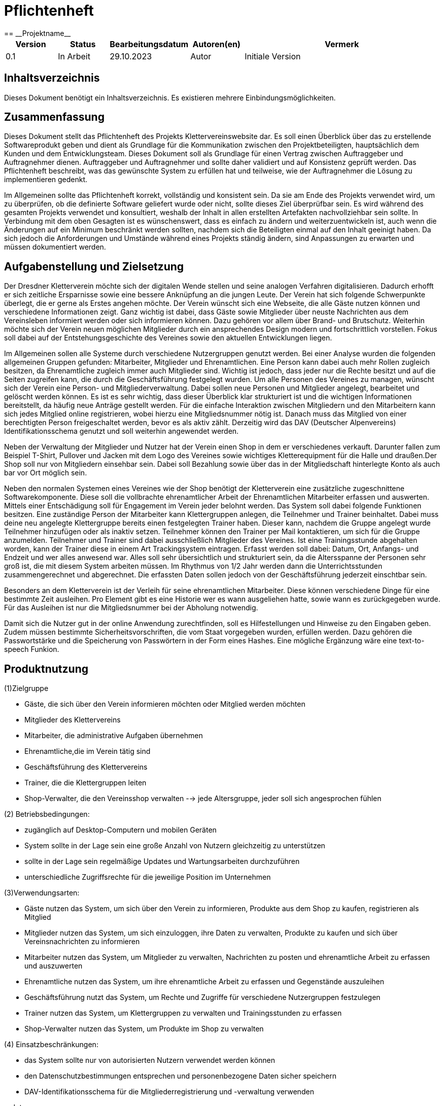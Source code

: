 = Pflichtenheft
:project_name: Projektname
== __{project_name}__

[options="header"]
[cols="1, 1, 1, 1, 4"]
|===
|Version | Status      | Bearbeitungsdatum   | Autoren(en) |  Vermerk
|0.1     | In Arbeit   | 29.10.2023          | Autor       | Initiale Version
|===

:project_name: Kletterverein
:company_name: Der Dresdner Kletterverein

== Inhaltsverzeichnis
Dieses Dokument benötigt ein Inhaltsverzeichnis. Es existieren mehrere Einbindungsmöglichkeiten.

== Zusammenfassung
Dieses Dokument stellt das Pflichtenheft des Projekts Klettervereinswebsite dar. Es soll einen Überblick über das zu erstellende Softwareprodukt geben und dient als Grundlage für die Kommunikation zwischen den Projektbeteiligten, hauptsächlich dem Kunden und dem Entwicklungsteam. Dieses Dokument soll als Grundlage für einen Vertrag zwischen Auftraggeber und Auftragnehmer dienen. Auftraggeber und Auftragnehmer und sollte daher validiert und auf Konsistenz geprüft werden. Das Pflichtenheft beschreibt, was das gewünschte System zu erfüllen hat und teilweise, wie der Auftragnehmer die Lösung zu implementieren gedenkt.

Im Allgemeinen sollte das Pflichtenheft korrekt, vollständig und konsistent sein. Da sie am Ende des Projekts verwendet wird, um zu überprüfen, ob die definierte Software geliefert wurde oder nicht, sollte dieses Ziel überprüfbar sein. Es wird während des gesamten Projekts verwendet und konsultiert, weshalb der Inhalt in allen erstellten Artefakten nachvollziehbar sein sollte. In Verbindung mit dem oben Gesagten ist es wünschenswert, dass es einfach zu ändern und weiterzuentwickeln ist, auch wenn die Änderungen auf ein Minimum beschränkt werden sollten, nachdem sich die Beteiligten einmal auf den Inhalt geeinigt haben. Da sich jedoch die Anforderungen und Umstände während eines Projekts ständig ändern, sind Anpassungen zu erwarten und müssen dokumentiert werden.

== Aufgabenstellung und Zielsetzung
Der Dresdner Kletterverein möchte sich der digitalen Wende stellen und seine analogen Verfahren digitalisieren. Dadurch erhofft er sich zeitliche Ersparnisse sowie eine bessere Anknüpfung an die jungen Leute. Der Verein hat sich folgende Schwerpunkte überlegt, die er gerne als Erstes angehen möchte. 
Der Verein wünscht sich eine Webseite, die alle Gäste nutzen können und verschiedene Informationen zeigt. Ganz wichtig ist dabei, dass Gäste sowie Mitglieder über neuste Nachrichten aus dem Vereinsleben informiert werden oder sich informieren können. Dazu gehören vor allem über Brand- und Brutschutz. Weiterhin möchte sich der Verein neuen möglichen Mitglieder durch ein ansprechendes Design modern und fortschrittlich vorstellen.  Fokus soll dabei auf der Entstehungsgeschichte des Vereines sowie den aktuellen Entwicklungen liegen.

Im Allgemeinen sollen alle Systeme durch verschiedene Nutzergruppen genutzt werden. Bei einer Analyse wurden die folgenden allgemeinen Gruppen gefunden: Mitarbeiter, Mitglieder und Ehrenamtlichen. Eine Person kann dabei auch mehr Rollen zugleich besitzen, da Ehrenamtliche zugleich immer auch Mitglieder sind. Wichtig ist jedoch, dass jeder nur die Rechte besitzt und auf die Seiten zugreifen kann, die durch die Geschäftsführung festgelegt wurden. Um alle Personen des Vereines zu managen, wünscht sich der Verein eine Person- und Mitgliederverwaltung. Dabei sollen neue Personen und Mitglieder angelegt, bearbeitet und gelöscht werden können. Es ist es sehr wichtig, dass dieser Überblick klar strukturiert ist und die wichtigen Informationen bereitstellt, da häufig neue Anträge gestellt werden. Für die einfache Interaktion zwischen Mitgliedern und den Mitarbeitern kann sich jedes Mitglied online registrieren, wobei hierzu eine Mitgliedsnummer nötig ist. Danach muss das Mitglied von einer berechtigten Person freigeschaltet werden, bevor es als aktiv zählt. Derzeitig wird das DAV (Deutscher Alpenvereins) Identifikationsschema genutzt und soll weiterhin angewendet werden. 

Neben der Verwaltung der Mitglieder und Nutzer hat der Verein einen Shop in dem er verschiedenes verkauft. Darunter fallen zum Beispiel T-Shirt, Pullover und Jacken mit dem Logo des Vereines sowie wichtiges Kletterequipment für die Halle und draußen.Der Shop soll nur von Mitgliedern einsehbar sein. Dabei soll Bezahlung sowie über das in der Mitgliedschaft hinterlegte Konto als auch bar vor Ort möglich sein.

Neben den normalen Systemen eines Vereines wie der Shop benötigt der Kletterverein eine zusätzliche zugeschnittene Softwarekomponente. Diese soll die vollbrachte ehrenamtlicher Arbeit der Ehrenamtlichen Mitarbeiter erfassen und auswerten. Mittels einer Entschädigung soll für Engagement im Verein jeder belohnt werden. Das System soll dabei folgende Funktionen besitzen. Eine zuständige Person der Mitarbeiter kann Klettergruppen anlegen, die Teilnehmer und
Trainer beinhaltet. Dabei muss deine neu angelegte Klettergruppe bereits einen festgelegten Trainer haben. Dieser kann, nachdem die Gruppe angelegt wurde Teilnehmer hinzufügen oder als inaktiv setzen. Teilnehmer können den Trainer per Mail kontaktieren, um sich für die Gruppe anzumelden. Teilnehmer und Trainer sind dabei ausschließlich Mitglieder des Vereines. Ist eine Trainingsstunde abgehalten worden, kann der Trainer diese in einem Art Trackingsystem eintragen. Erfasst werden soll dabei: Datum, Ort, Anfangs- und Endzeit und wer alles anwesend war. Alles soll sehr übersichtlich und strukturiert sein, da die Altersspanne der Personen sehr
groß ist, die mit diesem System arbeiten müssen. Im Rhythmus von 1/2 Jahr werden dann die Unterrichtsstunden zusammengerechnet und abgerechnet. Die erfassten Daten sollen jedoch von der Geschäftsführung jederzeit einschtbar sein.

Besonders an dem Kletterverein ist der Verleih für seine ehrenamtlichen Mitarbeiter. Diese können verschiedene Dinge für eine bestimmte Zeit ausleihen. Pro Element gibt es eine Historie wer es wann ausgeliehen hatte, sowie wann es zurückgegeben wurde. Für das Ausleihen ist nur die Mitgliedsnummer bei der Abholung notwendig.

Damit sich die Nutzer gut in der online Anwendung zurechtfinden, soll es Hilfestellungen und Hinweise zu den Eingaben geben. Zudem müssen bestimmte Sicherheitsvorschriften, die vom Staat vorgegeben wurden, erfüllen werden. Dazu gehören die Passwortstärke und die Speicherung von Passwörtern in der Form eines Hashes. Eine mögliche Ergänzung wäre eine text-to-speech Funkion.

== Produktnutzung
[In welchem Kontext soll das System später genutzt werden? Welche Rahmenbedingungen gelten? Zusätzlich kurze Einleitung für fachfremde Personen]
(1)Zielgruppe

- Gäste, die sich über den Verein informieren möchten oder Mitglied werden möchten
- Mitglieder des Klettervereins
- Mitarbeiter, die administrative Aufgaben übernehmen
- Ehrenamtliche,die im Verein tätig sind
- Geschäftsführung des Klettervereins
- Trainer, die die Klettergruppen leiten
- Shop-Verwalter, die den Vereinsshop verwalten
--> jede Altersgruppe, jeder soll sich angesprochen fühlen

(2) Betriebsbedingungen:

- zugänglich auf Desktop-Computern und mobilen Geräten
- System sollte in der Lage sein eine große Anzahl von Nutzern gleichzeitig zu unterstützen
- sollte in der Lage sein regelmäßige Updates und Wartungsarbeiten durchzuführen
- unterschiedliche Zugriffsrechte für die jeweilige Position im Unternehmen

(3)Verwendungsarten:

- Gäste nutzen das System, um sich über den Verein zu informieren, Produkte aus dem Shop zu kaufen, registrieren als Mitglied
- Mitglieder nutzen das System, um sich einzuloggen, ihre Daten zu verwalten, Produkte zu kaufen und sich über Vereinsnachrichten zu informieren
- Mitarbeiter nutzen das System, um Mitglieder zu verwalten, Nachrichten zu posten und ehrenamtliche Arbeit zu erfassen und auszuwerten
- Ehrenamtliche nutzen das System, um ihre ehrenamtliche Arbeit zu erfassen und Gegenstände auszuleihen
- Geschäftsführung nutzt das System, um Rechte und Zugriffe für verschiedene Nutzergruppen festzulegen
- Trainer nutzen das System, um Klettergruppen zu verwalten und Trainingsstunden zu erfassen
- Shop-Verwalter nutzen das System, um Produkte im Shop zu verwalten

(4) Einsatzbeschränkungen:

- das System sollte nur von autorisierten Nutzern verwendet werden können
- den Datenschutzbestimmungen entsprechen und personenbezogene Daten sicher speichern
- DAV-Identifikationsschema für die Mitgliederregistrierung und -verwaltung verwenden

==Interessensgruppen

1. Endbenutzer:

• Gäste
• Mitglieder: Registrierung, den Zugriff auf Vereinsnachrichten und den Kauf von Produkten
• Mitarbeiter: administrative Aufgaben
• Ehrenamtliche: Erfassungssystem für ehrenamtliche Arbeit, Ausleihsystem 
• Trainer: Verwaltung von Klettergruppen und die Erfassung von Trainingsstunden 

2. Geschäftsführung des Klettervereins: Auftragsgeber, haben Einfluss auf Budget, Zeitplan und Hauptfunktionalitäten

3. Shop-Verwalter: Sie haben spezifische Anforderungen an das Shop-System, z.B. Produktverwaltung, Bestandsführung und Verkaufsstatistiken

4. Externe Partner:

• DAV (Deutscher Alpenverein)
• Lieferanten: Für den Shop könnten Lieferanten spezifische Anforderungen an das Bestell- und Lagerverwaltungssystem haben

5. Finanziers oder Investoren:wenn das Projekt extrene Finanzierung erhält, können gewisse Anforderungen noch hinzu kommen

6. Öffentlichkeit und Medien


[[Stakeholders]]
== Stakeholders
Hier ist jede Gruppe oder Einzelperson (real oder juristisch) aufgeführt, die/der Einfluss auf die Anforderungen des Systems hat.
In der folgenden Tabelle sind diese Stakeholder aufgeführt und ihnen ist eine Priorität zugewiesen (falls Anforderungen kollidieren sollten, erleichtert dies die Entscheidungsfindung).
und ihre übergeordneten Ziele werden beschrieben.

Die zugewiesenen Prioritäten reichen von 1 (niedrigste Priorität) bis 5 (höchste Priorität).

[options="header", cols="2, ^1, 4, 4"]
|===
|Name
|Priorität (1..5)
|Beschreibung
|Ziele

|{company_name}
|5
|Der Hauptkunde dieses Projekts.
a|
- Digitale Transformation
- Effizienz und Zeitersparnis
- Einbindung eines jüngeren Publikums
- Zugang zu Informationen für Mitglieder und Gäste
- Merchandising-Verkauf

|Mitglieder
|4
|Hauptbenutzer der Anwendung. Nutzung der Website zur Optimierung der Mitgliedschaft im Kletterverein.
a|
- Teilnahme an Training und Veranstaltungen
- Einfache Kommunikation
- Zugriff auf den Shop
- Sicherheit und Datenschutz

|Administrators
|2
|Eine weitere wichtige Gruppe von Stakeholdern in diesem Projekt. Benutzer, die den Verein verwalten.
a|
- Effizienz in der Vereinsverwaltung
- Zeiteinsparungen bei Routineaufgaben
- Klar strukturierte Ehrenamtliche Arbeit
- Zeiterfassung und Abrechnung

|Developers
|3
|Personen, die entweder die Anwendung implementieren oder später für die Wartung verantwortlich sind.
a|
- Leicht erweiterbare Anwendung
- Geringer Wartungsaufwand
- Gute Debugging-Mechanismen

|===

== Systemgrenze und Top-Level-Architektur

=== Kontextdiagramm
Das Kontextdiagramm zeigt das geplante Software-System in seiner Umgebung. Zur Umgebung gehören alle Nutzergruppen des Systems und Nachbarsysteme. Die Grafik kann auch informell gehalten sein. Überlegen Sie sich dann geeignete Symbole. Die Grafik kann beispielsweise mit Visio erstellt werden. Wenn nötig, erläutern Sie diese Grafik.

[[kontext_diagram]]
image::./models/kontextdia.svg[kontext diagram, 100%, 100%, pdfwidth=100%, title="Kontext Diagram", align=center]

=== Top-Level-Architektur
Die Top-Level-Architektur bietet eine Übersicht über die Hauptkomponenten und deren Interaktionen.

=== Komponenten:
    * Öffentliche Webseite
    * Mitglieder- und Person-Management
    * Online-Shop
    * System zur Verfolgung ehrenamtlicher Arbeit
    * System zur Ausleihe von Ausrüstung
    * Benutzerführung und Sicherheitskonformität

=== Interaktionen:
[[interaction_diagram]]
image::./models/interaktionen.svg[interaction diagram, 100%, 100%, pdfwidth=100%, title="Interaktionen Diagram", align=center]

== Anwendungsfälle

=== Akteure

Akteure sind die Benutzer des Software-Systems oder Nachbarsysteme, welche darauf zugreifen. Dokumentieren Sie die Akteure in einer Tabelle. Diese Tabelle gibt einen Überblick über die Akteure und beschreibt sie kurz. Die Tabelle hat also mindestens zwei Spalten (Akteur Name und Kommentar).
Weitere relevante Spalten können bei Bedarf ergänzt werden.

[cols="2*", options="header"]
|===
| Name            | Beschreibung
| Gast            | Jemand, der die Webseite besucht, ohne sich anzumelden.
| Mitglied        | Ein registrierter Benutzer des Vereins, der Mitgliedschaftsrechte besitzt.
| Mitarbeiter     | Ein Angestellter des Vereins, der administrative Aufgaben durchführt.
| Trainer         | Ein Mitglied, das Trainingsgruppen leitet und Trainingsdaten im System erfasst.
| Ehrenamtliche   | Mitglieder, die freiwillige Dienste für den Verein leisten.
| Geschäftsführung| Personen, die die höchsten Entscheidungsbefugnisse im Verein haben und strategische Entscheidungen treffen.
| Teamersteller   | Ein Mitglied oder Mitarbeiter, der berechtigt ist, neue Teams oder Gruppen im System zu erstellen.
| Verwalter       | Ein Mitglied oder Mitarbeiter, der berechtigt ist, Systemdaten und -einstellungen zu verwalten.


=== Überblick Anwendungsfalldiagramm
Anwendungsfall-Diagramm, das alle Anwendungsfälle und alle Akteure darstellt

== Anwendungsfallbeschreibungen

=== UC001: Anmelden/Abmelden

*Beschreibung:* Ein Benutzer soll sich im System anmelden können, um weitere Funktionen zu nutzen. Dieser Prozess soll durch Abmeldung umkehrbar sein.

*Akteure:* Mitglied, Mitarbeiter, Trainer, Ehrenamtliche, Geschäftsführung, Teamersteller, Verwalter

*Vorbedingung:* 
- Anmeldung: Benutzer ist noch nicht authentifiziert.
- Abmeldung: Benutzer ist authentifiziert.

*Hauptschritte:*
. Benutzer wählt "Anmelden" in der Navigationsleiste.
. Benutzer gibt seine Anmeldedaten ein.
. Benutzer klickt auf "Anmelden"-Button.
. Benutzer wählt "Abmelden" in der Navigationsleiste.
. Benutzer wird abgemeldet und zur Startseite weitergeleitet.

*Funktionale Anforderungen:* [F001]

=== UC002: Registrieren

*Beschreibung:* Ein nicht authentifizierter Benutzer soll ein Konto für sich selbst erstellen können.

*Akteure:* Gast

*Vorbedingung:* Benutzer ist nicht authentifiziert.

*Hauptschritte:*
. Benutzer wählt "Registrieren" in der Navigationsleiste.
. Benutzer gibt gewünschten Benutzernamen, Passwort und andere notwendige Informationen ein.
. System überprüft die Einzigartigkeit des Benutzernamens.
. Bei Einzigartigkeit wird ein Konto mit den angegebenen Daten erstellt.

*Funktionale Anforderungen:* [F002]

=== UC003: Katalog anzeigen

*Beschreibung:* Jeder Besucher des Shops soll auf den Katalog zugreifen können, der alle angebotenen Produkte anzeigt.

*Akteure:* Gast, Mitglied

*Vorbedingung:* Keine.

*Hauptschritte:*
. Benutzer klickt auf das Navigationselement "Katalog".
. Benutzer sieht alle Produkte der ausgewählten Kategorie.

*Funktionale Anforderungen:* [F003]

=== UC004: Produktdetails anzeigen

*Beschreibung:* Ein Benutzer soll die Details eines Produkts auf einer extra Seite einsehen können.

*Akteure:* Gast, Mitglied

*Vorbedingung:* Benutzer betrachtet den Katalog.

*Hauptschritte:*
. Benutzer klickt auf einen im Katalog angezeigten Eintrag.
. Benutzer sieht die Details des ausgewählten Produkts.

*Funktionale Anforderungen:* [F004]

=== UC005: Produkt zum Warenkorb hinzufügen

*Beschreibung:* Ein registrierter Benutzer soll ein Produkt in gewünschter Menge seinem Warenkorb hinzufügen können.

*Akteure:* Mitglied

*Vorbedingung:* 
- Benutzer ist authentifiziert.
- Benutzer betrachtet die Produktdetailseite.

*Hauptschritte:*
. Benutzer gibt die gewünschte Menge für das ausgewählte Produkt ein.
. Benutzer klickt auf "Zum Warenkorb hinzufügen".
. Produkt wird mit der ausgewählten Menge seinem Warenkorb hinzugefügt.

*Funktionale Anforderungen:* [F005]

=== UC006: Warenkorb anzeigen

*Beschreibung:* Ein registrierter Benutzer soll den Inhalt seines Warenkorbs und den Gesamtpreis seiner Auswahl einsehen können.

*Akteure:* Mitglied

*Vorbedingung:* Benutzer ist authentifiziert.

*Hauptschritte:*
. Benutzer klickt auf "Warenkorb" in der Navigationsleiste.
. Benutzer sieht den Inhalt seines Warenkorbs und den Gesamtpreis.

*Funktionale Anforderungen:* [F006]

=== UC007: Produkte im Warenkorb kaufen

*Beschreibung:* Ein Mitglied soll den Inhalt seines Warenkorbs kaufen können.

*Akteure:* Mitglied

*Vorbedingung:* 
- Mitglied ist authentifiziert und hat Produkte im Warenkorb.

*Hauptschritte:*
. Mitglied klickt auf "Kaufen".
. Bestellung wird gegen Lagerbestand geprüft.
. Bestellung wird automatisch bezahlt.
. Produkte werden in der gewählten Menge aus dem Lager entfernt.
. Bestellung wird archiviert.

*Funktionale Anforderungen:* [F007]

=== UC008: Kundenliste anzeigen

*Beschreibung:* Ein Mitarbeiter oder Mitglied der Geschäftsführung sollte in der Lage sein, die gesamte Liste der Kunden der Anwendung einzusehen.

*Akteure:* Mitarbeiter, Geschäftsführung

*Vorbedingung:* Benutzer ist authentifiziert und hat die Rolle "Mitarbeiter" oder "Geschäftsführung".

*Hauptschritte:*
. Benutzer wählt "Kunden" in der Navigationsleiste.
. Die komplette Liste aller registrierten Benutzer mit der Rolle "Kunde" wird angezeigt.

*Funktionale Anforderungen:* [F008]

=== UC009: Bestellungen anzeigen

*Beschreibung:* Ein Mitarbeiter oder Mitglied der Geschäftsführung sollte in der Lage sein, eine Liste der abgeschlossenen Bestellungen einzusehen.

*Akteure:* Mitarbeiter, Geschäftsführung

*Vorbedingung:* Benutzer ist authentifiziert und hat die Rolle "Mitarbeiter" oder "Geschäftsführung".

*Hauptschritte:*
. Benutzer wählt "Bestellungen" in der Navigationsleiste.
. Die komplette Liste aller abgeschlossenen Bestellungen wird angezeigt.

*Funktionale Anforderungen:* [F009]

=== UC010: Lagerbestand anzeigen

*Beschreibung:* Ein Mitarbeiter oder Mitglied der Geschäftsführung sollte in der Lage sein, das Inventar einschließlich des aktuellen Lagerbestands einzusehen.

*Akteure:* Mitarbeiter, Geschäftsführung

*Vorbedingung:* Benutzer ist authentifiziert und hat die Rolle "Mitarbeiter" oder "Geschäftsführung".

*Hauptschritte:*
. Benutzer wählt "Lager" in der Navigationsleiste.
. Die komplette Liste aller Artikel des Inventars und der aktuelle Lagerbestand wird angezeigt.

*Funktionale Anforderungen:* [F010]

=== UC011: Nachrichten anzeigen

*Beschreibung:* Mitglieder können aktuelle Nachrichten und Informationen über den Verein einsehen.

*Akteure:* Mitglied

*Vorbedingung:* Keine.

*Hauptschritte:*
. Mitglied besucht die Webseite.
. Mitglied sieht die aktuellen Nachrichten und Informationen.

*Funktionale Anforderungen:* [F011]

=== UC012: Trackingsystem anzeigen

*Beschreibung:* Trainer können Trainingsstunden und Anwesenheit im Trackingsystem eintragen.

*Akteure:* Trainer

*Vorbedingung:* Trainer ist authentifiziert.

*Hauptschritte:*
. Trainer wählt "Trackingsystem" im System.
. Trainer trägt Datum, Ort, Anfangs- und Endzeit sowie die Anwesenheit der Teilnehmer ein.

*Funktionale Anforderungen:* [F012]

=== UC013: Trainingsgruppen anzeigen und erstellen

*Beschreibung:* Trainer oder Teamersteller können Trainingsgruppen einsehen, erstellen und verwalten.

*Akteure:* Trainer, Teamersteller

*Vorbedingung:* Benutzer ist authentifiziert und hat die Rolle "Trainer" oder "Teamersteller".

*Hauptschritte:*
. Benutzer wählt "Trainingsgruppen" im System.
. Benutzer kann Trainingsgruppen einsehen, erstellen und verwalten.

*Funktionale Anforderungen:* [F013]

=== UC014: Mitglieder inaktiv setzen

*Beschreibung:* Trainer können Mitglieder in einer Trainingsgruppe als inaktiv setzen.

*Akteure:* Trainer

*Vorbedingung:* Trainer ist authentifiziert.

*Hauptschritte:*
. Trainer wählt die entsprechende Trainingsgruppe im System.
. Trainer setzt das betreffende Mitglied als inaktiv.

*Funktionale Anforderungen:* [F014]

=== UC015: Gruppenmitglieder hinzufügen

*Beschreibung:* Trainer oder Teamersteller können Mitglieder zu einer Trainingsgruppe hinzufügen.

*Akteure:* Trainer, Teamersteller

*Vorbedingung:* Benutzer ist authentifiziert und hat die Rolle "Trainer" oder "Teamersteller".

*Hauptschritte:*
. Benutzer wählt die entsprechende Trainingsgruppe im System.
. Benutzer fügt das neue Mitglied zur Gruppe hinzu.

*Funktionale Anforderungen:* [F015]

== Funktionale Anforderungen

=== Muss-Kriterien
Was das zu erstellende Programm auf alle Fälle leisten muss.

=== Kann-Kriterien
Anforderungen die das Programm leisten können soll, aber für den korrekten Betrieb entbehrlich sind.

== Nicht-Funktionale Anforderungen

=== Qualitätsziele

Dokumentieren Sie in einer Tabelle die Qualitätsziele, welche das System erreichen soll, sowie deren Priorität.

=== Konkrete Nicht-Funktionale Anforderungen

Beschreiben Sie Nicht-Funktionale Anforderungen, welche dazu dienen, die zuvor definierten Qualitätsziele zu erreichen.
Achten Sie darauf, dass deren Erfüllung (mindestens theoretisch) messbar sein muss.

== GUI Prototyp

In diesem Kapitel soll ein Entwurf der Navigationsmöglichkeiten und Dialoge des Systems erstellt werden.
Idealerweise entsteht auch ein grafischer Prototyp, welcher dem Kunden zeigt, wie sein System visuell umgesetzt werden soll.
Konkrete Absprachen - beispielsweise ob der grafische Prototyp oder die Dialoglandkarte höhere Priorität hat - sind mit dem Kunden zu treffen.

[[GUI_View1]]
image::./models/GUI/GUI_1.jpg[GUI_View1, 100%, 100%, pdfwidth=100%, title="GUI Startseite", align=center]
[[GUI_View2]]
image::./models/GUI/GUI_2.jpg[GUI_View2, 100%, 100%, pdfwidth=100%, title="GUI Startseite_unten", align=center]
[[GUI_View3]]
image::./models/GUI/GUI_3.jpg[GUI_View3, 100%, 100%, pdfwidth=100%, title="GUI Shop", align=center]

=== Überblick: Dialoglandkarte
Erstellen Sie ein Übersichtsdiagramm, das das Zusammenspiel Ihrer Masken zur Laufzeit darstellt. Also mit welchen Aktionen zwischen den Masken navigiert wird.
[[dialoglandkarte]]
image::./models/Dialoglandkarte.png[Dialoglandkarte, 100%, 100%, pdfwidth=100%, title="Dialoglandkarte", align=center]

== Datenmodell

=== Überblick: Klassendiagramm
UML-Analyseklassendiagramm

=== Klassen und Enumerationen
Dieser Abschnitt stellt eine Vereinigung von Glossar und der Beschreibung von Klassen/Enumerationen dar. Jede Klasse und Enumeration wird in Form eines Glossars textuell beschrieben. Zusätzlich werden eventuellen Konsistenz- und Formatierungsregeln aufgeführt.

// See http://asciidoctor.org/docs/user-manual/#tables
[options="header"]
|===
|Klasse/Enumeration |Beschreibung |
|…                  |…            |
|===

== Akzeptanztestfälle
Mithilfe von Akzeptanztests wird geprüft, ob die Software die funktionalen Erwartungen und Anforderungen im Gebrauch erfüllt. Diese sollen und können aus den Anwendungsfallbeschreibungen und den UML-Sequenzdiagrammen abgeleitet werden. D.h., pro (komplexen) Anwendungsfall gibt es typischerweise mindestens ein Sequenzdiagramm (welches ein Szenarium beschreibt). Für jedes Szenarium sollte es einen Akzeptanztestfall geben. Listen Sie alle Akzeptanztestfälle in tabellarischer Form auf.
Jeder Testfall soll mit einer ID versehen werde, um später zwischen den Dokumenten (z.B. im Test-Plan) referenzieren zu können.

== Glossar
Sämtliche Begriffe, die innerhalb des Projektes verwendet werden und deren gemeinsames Verständnis aller beteiligten Stakeholder essentiell ist, sollten hier aufgeführt werden.
Insbesondere Begriffe der zu implementierenden Domäne wurden bereits beschrieben, jedoch gibt es meist mehr Begriffe, die einer Beschreibung bedürfen. +
Beispiel: Was bedeutet "Kunde"? Ein Nutzer des Systems? Der Kunde des Projektes (Auftraggeber)?

== Offene Punkte
Offene Punkte werden entweder direkt in der Spezifikation notiert. Wenn das Pflichtenheft zum finalen Review vorgelegt wird, sollte es keine offenen Punkte mehr geben.
